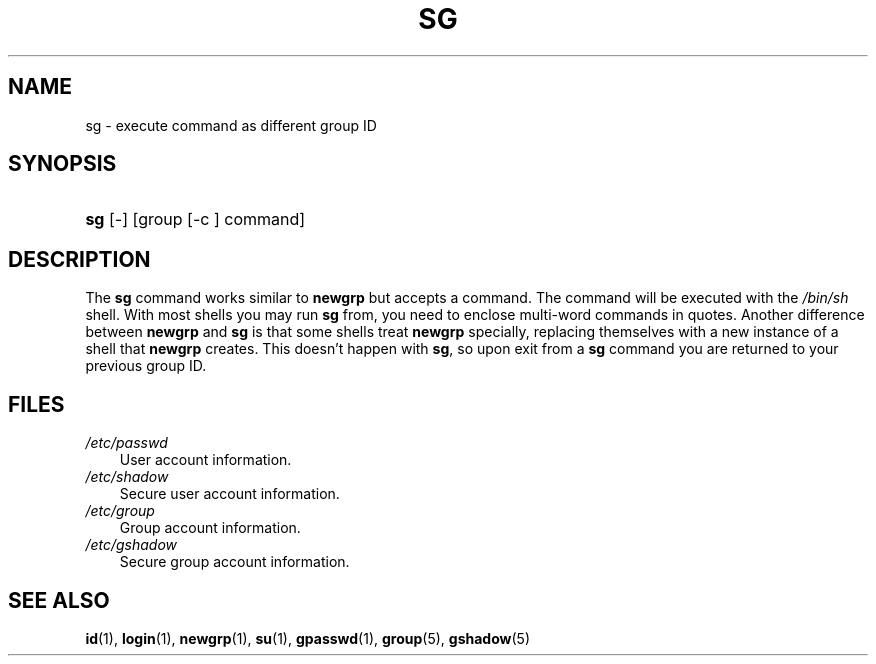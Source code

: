 .\"     Title: sg
.\"    Author: 
.\" Generator: DocBook XSL Stylesheets v1.70.1 <http://docbook.sf.net/>
.\"      Date: 06/06/2006
.\"    Manual: User Commands
.\"    Source: User Commands
.\"
.TH "SG" "1" "06/06/2006" "User Commands" "User Commands"
.\" disable hyphenation
.nh
.\" disable justification (adjust text to left margin only)
.ad l
.SH "NAME"
sg \- execute command as different group ID
.SH "SYNOPSIS"
.HP 3
\fBsg\fR [\-] [group\ [\-c\ ]\ command]
.SH "DESCRIPTION"
.PP
The
\fBsg\fR
command works similar to
\fBnewgrp\fR
but accepts a command. The command will be executed with the
\fI/bin/sh\fR
shell. With most shells you may run
\fBsg\fR
from, you need to enclose multi\-word commands in quotes. Another difference between
\fBnewgrp\fR
and
\fBsg\fR
is that some shells treat
\fBnewgrp\fR
specially, replacing themselves with a new instance of a shell that
\fBnewgrp\fR
creates. This doesn't happen with
\fBsg\fR, so upon exit from a
\fBsg\fR
command you are returned to your previous group ID.
.SH "FILES"
.TP 3n
\fI/etc/passwd\fR
User account information.
.TP 3n
\fI/etc/shadow\fR
Secure user account information.
.TP 3n
\fI/etc/group\fR
Group account information.
.TP 3n
\fI/etc/gshadow\fR
Secure group account information.
.SH "SEE ALSO"
.PP

\fBid\fR(1),
\fBlogin\fR(1),
\fBnewgrp\fR(1),
\fBsu\fR(1),
\fBgpasswd\fR(1),
\fBgroup\fR(5),
\fBgshadow\fR(5)
